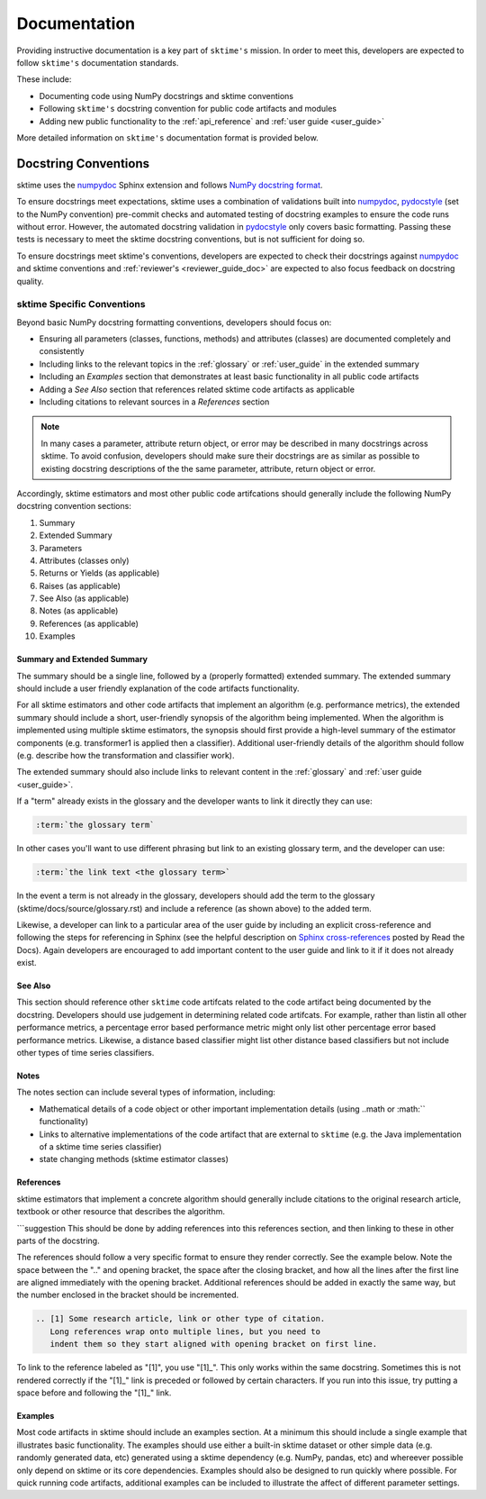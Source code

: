 .. _developer_guide_documentation:

=============
Documentation
=============

Providing instructive documentation is a key part of ``sktime's`` mission. In order to meet this,
developers are expected to follow ``sktime's`` documentation standards.

These include:

* Documenting code using NumPy docstrings and sktime conventions
* Following ``sktime's`` docstring convention for public code artifacts and modules
* Adding new public functionality to the :ref:`api_reference` and :ref:`user guide <user_guide>`

More detailed information on ``sktime's`` documentation format is provided below.

Docstring Conventions
=====================

sktime uses the numpydoc_ Sphinx extension and follows
`NumPy docstring format <https://numpydoc.readthedocs.io/en/latest/format.html>`_.

To ensure docstrings meet expectations, sktime uses a combination of validations built into numpydoc_,
pydocstyle_ (set to the NumPy convention) pre-commit checks and automated testing of docstring examples to ensure
the code runs without error. However, the automated docstring validation in pydocstyle_ only covers basic formatting.
Passing these tests is necessary to meet the sktime docstring conventions, but is not sufficient for doing so.

To ensure docstrings meet sktime's conventions, developers are expected to check their docstrings against numpydoc_
and sktime conventions and :ref:`reviewer's <reviewer_guide_doc>` are expected to also focus feedback on docstring
quality.

sktime Specific Conventions
---------------------------

Beyond basic NumPy docstring formatting conventions, developers should focus on:

- Ensuring all parameters (classes, functions, methods) and attributes (classes) are documented completely and consistently
- Including links to the relevant topics in the :ref:`glossary` or :ref:`user_guide` in the extended summary
- Including an `Examples` section that demonstrates at least basic functionality in all public code artifacts
- Adding a `See Also` section that references related sktime code artifacts as applicable
- Including citations to relevant sources in a `References` section


.. note::

    In many cases a parameter, attribute return object, or error may be described in many docstrings across sktime. To avoid confusion, developers should
    make sure their docstrings are as similar as possible to existing docstring descriptions of the the same parameter, attribute, return object
    or error.

Accordingly, sktime estimators and most other public code artifcations should generally include the following NumPy docstring convention sections:

1. Summary
2. Extended Summary
3. Parameters
4. Attributes (classes only)
5. Returns or Yields (as applicable)
6. Raises (as applicable)
7. See Also (as applicable)
8. Notes (as applicable)
9. References (as applicable)
10. Examples

Summary and Extended Summary
~~~~~~~~~~~~~~~~~~~~~~~~~~~~

The summary should be a single line, followed by a (properly formatted) extended summary.
The extended summary should include a user friendly explanation of the code artifacts functionality.

For all sktime estimators and other code artifacts that implement an algorithm (e.g. performance metrics),
the extended summary should include a short, user-friendly synopsis of the algorithm being implemented. When the algorithm is implemented
using multiple sktime estimators, the synopsis should first provide a high-level summary of the estimator components (e.g. transformer1 is applied then a classifier).
Additional user-friendly details of the algorithm should follow (e.g. describe how the transformation and classifier work).

The extended summary should also include links to relevant content in the :ref:`glossary` and :ref:`user guide <user_guide>`.

If a "term" already exists in the glossary and the developer wants to link it directly they can use:

.. code-block::

    :term:`the glossary term`

In other cases you'll want to use different phrasing but link to an existing glossary term, and the developer can use:

.. code-block::

    :term:`the link text <the glossary term>`

In the event a term is not already in the glossary, developers should add the term to the glossary (sktime/docs/source/glossary.rst) and include a reference (as shown above)
to the added term.

Likewise, a developer can link to a particular area of the user guide by including an explicit cross-reference and following the steps for referencing in Sphinx
(see the helpful description on `Sphinx cross-references <https://docs.readthedocs.io/en/stable/guides/cross-referencing-with-sphinx.html>`_ posted by Read the Docs).
Again developers are encouraged to add important content to the user guide and link to it if it does not already exist.

See Also
~~~~~~~~

This section should reference other ``sktime`` code artifcats related to the code artifact being documented by the docstring. Developers should use
judgement in determining related code artifcats. For example, rather than listin all other performance metrics, a percentage error based performance metric
might only list other percentage error based performance metrics.  Likewise, a distance based classifier might list other distance based classifiers but
not include other types of time series classifiers.

Notes
~~~~~

The notes section can include several types of information, including:

- Mathematical details of a code object or other important implementation details (using ..math or :math:`` functionality)
- Links to alternative implementations of the code artifact that are external to ``sktime`` (e.g. the Java implementation of a sktime time series classifier)
- state changing methods (sktime estimator classes)

References
~~~~~~~~~~

sktime estimators that implement a concrete algorithm should generally include citations to the original research article, textbook or other resource
that describes the algorithm.

```suggestion
This should be done by adding references into this references section, and then linking to these in other parts of the docstring.

The references should follow a very specific format to ensure they render correctly. See the example below. Note the space between the ".."
and opening bracket, the space after the closing bracket, and how all the lines after the first line are aligned immediately with the
opening bracket. Additional references should be added in exactly the same way, but the number enclosed in the bracket should be incremented.

.. code-block:: rst

    .. [1] Some research article, link or other type of citation.
       Long references wrap onto multiple lines, but you need to
       indent them so they start aligned with opening bracket on first line.

To link to the reference labeled as "[1]", you use "[1]_". This only works within the same docstring. Sometimes this is not rendered correctly if the "[1]_" link is
preceded or followed by certain characters. If you run into this issue, try putting a space before and following the "[1]_" link.

Examples
~~~~~~~~

Most code artifacts in sktime should include an examples section. At a minimum this should include a single example that illustrates basic functionality.
The examples should use either a built-in sktime dataset or other simple data (e.g. randomly generated data, etc) generated using a sktime dependency
(e.g. NumPy, pandas, etc) and whereever possible only depend on sktime or its core dependencies. Examples should also be designed to run quickly where possible.
For quick running code artifacts, additional examples can be included to illustrate the affect of different parameter settings.

.. _numpydoc: https://numpydoc.readthedocs.io/en/latest/index.html
.. _pydocstyle: http://www.pydocstyle.org/en/stable/
